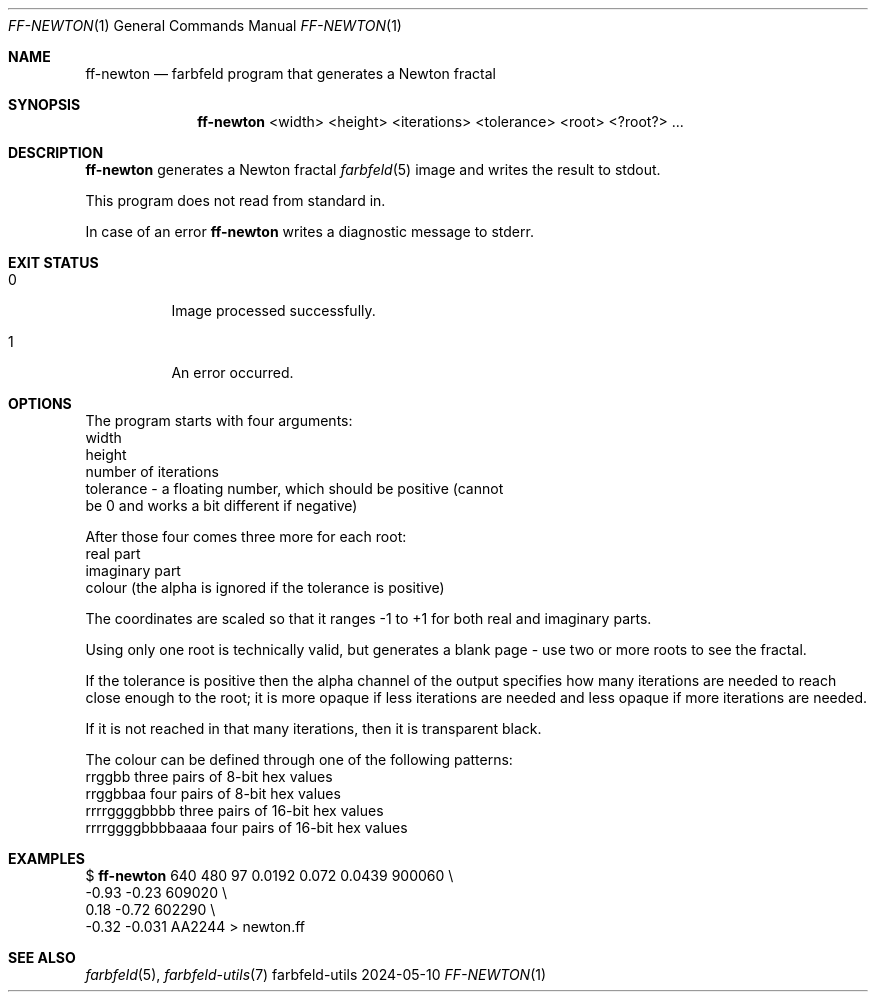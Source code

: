 .Dd 2024-05-10
.Dt FF-NEWTON 1
.Os farbfeld-utils
.Sh NAME
.Nm ff-newton
.Nd farbfeld program that generates a Newton fractal
.Sh SYNOPSIS
.Nm
<width> <height> <iterations> <tolerance> <root> <?root?> ...
.Sh DESCRIPTION
.Nm
generates a Newton fractal
.Xr farbfeld 5
image and writes the result to stdout.
.Pp
This program does not read from standard in.
.Pp
In case of an error
.Nm
writes a diagnostic message to stderr.
.Sh EXIT STATUS
.Bl -tag -width Ds
.It 0
Image processed successfully.
.It 1
An error occurred.
.El
.Sh OPTIONS
The program starts with four arguments:
   width
   height
   number of iterations
   tolerance - a floating number, which should be positive (cannot
               be 0 and works a bit different if negative)

After those four comes three more for each root:
   real part
   imaginary part
   colour (the alpha is ignored if the tolerance is positive)

The coordinates are scaled so that it ranges -1 to +1 for both real and
imaginary parts.

Using only one root is technically valid, but generates a blank page - use two
or more roots to see the fractal.

If the tolerance is positive then the alpha channel of the output specifies
how many iterations are needed to reach close enough to the root; it is more
opaque if less iterations are needed and less opaque if more iterations are
needed.

If it is not reached in that many iterations, then it is transparent black.

The colour can be defined through one of the following patterns:
   rrggbb            three pairs of 8-bit hex values
   rrggbbaa          four pairs of 8-bit hex values
   rrrrggggbbbb      three pairs of 16-bit hex values
   rrrrggggbbbbaaaa  four pairs of 16-bit hex values
.Sh EXAMPLES
$
.Nm
640 480 97 0.0192  0.072  0.0439 900060 \\
                              -0.93  -0.23   609020 \\
                               0.18  -0.72   602290 \\
                              -0.32  -0.031  AA2244 > newton.ff
.Sh SEE ALSO
.Xr farbfeld 5 ,
.Xr farbfeld-utils 7
